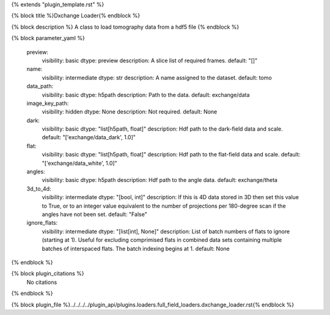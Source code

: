 {% extends "plugin_template.rst" %}

{% block title %}Dxchange Loader{% endblock %}

{% block description %}
A class to load tomography data from a hdf5 file 
{% endblock %}

{% block parameter_yaml %}

        preview:
            visibility: basic
            dtype: preview
            description: A slice list of required frames.
            default: "[]"
        
        name:
            visibility: intermediate
            dtype: str
            description: A name assigned to the dataset.
            default: tomo
        
        data_path:
            visibility: basic
            dtype: h5path
            description: Path to the data.
            default: exchange/data
        
        image_key_path:
            visibility: hidden
            dtype: None
            description: Not required.
            default: None
        
        dark:
            visibility: basic
            dtype: "list[h5path, float]"
            description: Hdf path to the dark-field data and scale.
            default: "['exchange/data_dark', 1.0]"
        
        flat:
            visibility: basic
            dtype: "list[h5path, float]"
            description: Hdf path to the flat-field data and scale.
            default: "['exchange/data_white', 1.0]"
        
        angles:
            visibility: basic
            dtype: h5path
            description: Hdf path to the angle data.
            default: exchange/theta
        
        3d_to_4d:
            visibility: intermediate
            dtype: "[bool, int]"
            description: If this is 4D data stored in 3D then set this value to True, or to an integer value equivalent to the number of projections per 180-degree scan if the angles have not been set.
            default: "False"
        
        ignore_flats:
            visibility: intermediate
            dtype: "[list[int], None]"
            description: List of batch numbers of flats to ignore (starting at 1). Useful for excluding comprimised flats in combined data sets containing multiple batches of interspaced flats. The batch indexing begins at 1.
            default: None
        
{% endblock %}

{% block plugin_citations %}
    No citations
{% endblock %}

{% block plugin_file %}../../../../plugin_api/plugins.loaders.full_field_loaders.dxchange_loader.rst{% endblock %}
